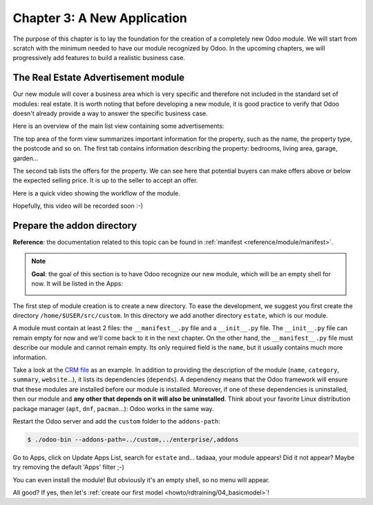 .. _howto/rdtraining/03_newapp:

============================
Chapter 3: A New Application
============================

The purpose of this chapter is to lay the foundation for the creation of a completely new Odoo module.
We will start from scratch with the minimum needed to have our module recognized by Odoo.
In the upcoming chapters, we will progressively add features to build a realistic business case.

The Real Estate Advertisement module
====================================

Our new module will cover a business area which is very specific and therefore not included in the
standard set of modules: real estate. It is worth noting that before
developing a new module, it is good practice to verify that Odoo doesn't already provide a way
to answer the specific business case.

Here is an overview of the main list view containing some advertisements:

.. image:: 03_newapp/media/overview_list_view_01.png
   :align: center
   :alt: List view 01

The top area of the form view summarizes important information for the property, such as the name,
the property type, the postcode and so on. The first tab contains information describing the
property: bedrooms, living area, garage, garden...

.. image:: 03_newapp/media/overview_form_view_01.png
   :align: center
   :alt: Form view 01

The second tab lists the offers for the property. We can see here that potential buyers can make
offers above or below the expected selling price. It is up to the seller to accept an offer.

.. image:: 03_newapp/media/overview_form_view_02.png
   :align: center
   :alt: Form view 02

Here is a quick video showing the workflow of the module.

Hopefully, this video will be recorded soon :-)

Prepare the addon directory
===========================

**Reference**: the documentation related to this topic can be found in
:ref:`manifest <reference/module/manifest>`.

.. note::

   **Goal**: the goal of this section is to have Odoo recognize our new module, which will
   be an empty shell for now. It will be listed in the Apps:

   .. image:: 03_newapp/media/app_in_list.png
      :align: center
      :alt: The new module appears in the list

The first step of module creation is to create a new directory. To ease the development, we
suggest you first create the directory ``/home/$USER/src/custom``. In this directory we add
another directory ``estate``, which is our module.

A module must contain at least 2 files: the ``__manifest__.py`` file and a ``__init__.py`` file.
The ``__init__.py`` file can remain empty for now and we'll come back to it in the next chapter.
On the other hand, the ``__manifest__.py`` file must describe our module and cannot remain empty.
Its only required field is the ``name``, but it usually contains much more information.

Take a look at the
`CRM file <https://github.com/odoo/odoo/blob/fc92728fb2aa306bf0e01a7f9ae1cfa3c1df0e10/addons/crm/__manifest__.py#L1-L67>`__
as an example. In addition to providing the description of the module (``name``, ``category``,
``summary``, ``website``...), it lists its dependencies (``depends``). A dependency means that the
Odoo framework will ensure that these modules are installed before our module is installed. Moreover, if
one of these dependencies is uninstalled, then our module and **any other that depends on it will also
be uninstalled**. Think about your favorite Linux distribution package manager
(``apt``, ``dnf``, ``pacman``...): Odoo works in the same way.

.. exercise:: Create the required addon files.

    Create the following folders and files:

    - ``/home/$USER/src/custom/estate/__init__.py``
    - ``/home/$USER/src/custom/estate/__manifest__.py``

    The ``__manifest__.py`` file should only define the name and the dependencies of our modules.
    Two framework modules are necessary: ``base`` and ``web``.


Restart the Odoo server and add the ``custom`` folder to the ``addons-path``:

.. code-block:: console

    $ ./odoo-bin --addons-path=../custom,../enterprise/,addons

Go to Apps, click on Update Apps List, search for ``estate`` and... tadaaa, your module appears!
Did it not appear? Maybe try removing the default 'Apps' filter ;-)

.. exercise:: Make your module an 'App'.

    Add the appropriate key to your ``__manifest__.py`` so that the module appears when the 'Apps'
    filter is on.

You can even install the module! But obviously it's an empty shell, so no menu will appear.

All good? If yes, then let's :ref:`create our first model <howto/rdtraining/04_basicmodel>`!
